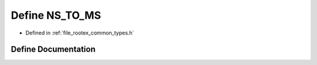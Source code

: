 .. _exhale_define_types_8h_1a64496d890506bdbc5e0778140dd887db:

Define NS_TO_MS
===============

- Defined in :ref:`file_rootex_common_types.h`


Define Documentation
--------------------


.. doxygendefine:: NS_TO_MS
